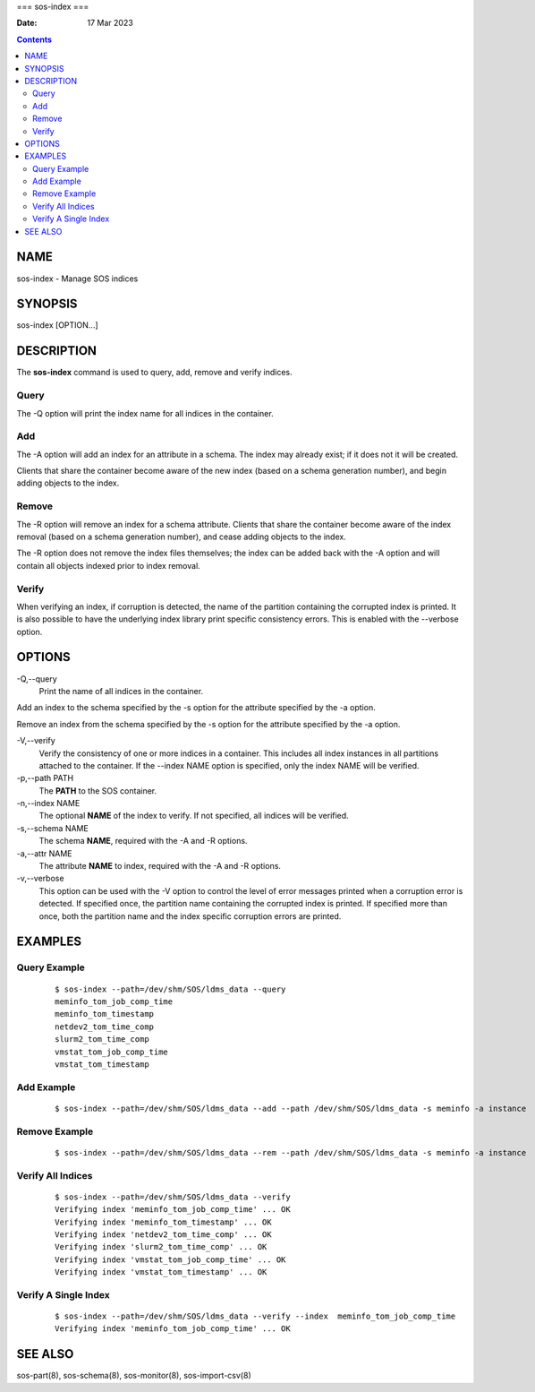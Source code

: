 ===
sos-index
===

:Date: 17 Mar 2023

.. contents::
   :depth: 3
..

NAME
====

sos-index - Manage SOS indices

SYNOPSIS
========

sos-index [OPTION...]

DESCRIPTION
===========

The **sos-index** command is used to query, add, remove and verify
indices.

Query
-----

The -Q option will print the index name for all indices in the
container.

Add
---

The -A option will add an index for an attribute in a schema. The index
may already exist; if it does not it will be created.

Clients that share the container become aware of the new index (based on
a schema generation number), and begin adding objects to the index.

Remove
------

The -R option will remove an index for a schema attribute. Clients that
share the container become aware of the index removal (based on a schema
generation number), and cease adding objects to the index.

The -R option does not remove the index files themselves; the index can
be added back with the -A option and will contain all objects indexed
prior to index removal.

Verify
------

When verifying an index, if corruption is detected, the name of the
partition containing the corrupted index is printed. It is also possible
to have the underlying index library print specific consistency errors.
This is enabled with the --verbose option.

OPTIONS
=======

-Q,--query
   Print the name of all indices in the container.

Add an index to the schema specified by the -s option for the attribute
specified by the -a option.

Remove an index from the schema specified by the -s option for the
attribute specified by the -a option.

-V,--verify
   Verify the consistency of one or more indices in a container. This
   includes all index instances in all partitions attached to the
   container. If the --index NAME option is specified, only the index
   NAME will be verified.

-p,--path PATH 
   The **PATH** to the SOS container.

-n,--index NAME 
   The optional **NAME** of the index to verify. If not specified, all
   indices will be verified.

-s,--schema NAME
   The schema **NAME**, required with the -A and -R options.

-a,--attr NAME
   The attribute **NAME** to index, required with the -A and -R options.

-v,--verbose 
   This option can be used with the -V option to control the level of
   error messages printed when a corruption error is detected. If
   specified once, the partition name containing the corrupted index is
   printed. If specified more than once, both the partition name and the
   index specific corruption errors are printed.

EXAMPLES
========

Query Example
-------------

   ::

      $ sos-index --path=/dev/shm/SOS/ldms_data --query
      meminfo_tom_job_comp_time
      meminfo_tom_timestamp
      netdev2_tom_time_comp
      slurm2_tom_time_comp
      vmstat_tom_job_comp_time
      vmstat_tom_timestamp

Add Example
-----------

   ::

      $ sos-index --path=/dev/shm/SOS/ldms_data --add --path /dev/shm/SOS/ldms_data -s meminfo -a instance

Remove Example
--------------

   ::

      $ sos-index --path=/dev/shm/SOS/ldms_data --rem --path /dev/shm/SOS/ldms_data -s meminfo -a instance

Verify All Indices
------------------

   ::

      $ sos-index --path=/dev/shm/SOS/ldms_data --verify
      Verifying index 'meminfo_tom_job_comp_time' ... OK
      Verifying index 'meminfo_tom_timestamp' ... OK
      Verifying index 'netdev2_tom_time_comp' ... OK
      Verifying index 'slurm2_tom_time_comp' ... OK
      Verifying index 'vmstat_tom_job_comp_time' ... OK
      Verifying index 'vmstat_tom_timestamp' ... OK

Verify A Single Index
---------------------

   ::

      $ sos-index --path=/dev/shm/SOS/ldms_data --verify --index  meminfo_tom_job_comp_time
      Verifying index 'meminfo_tom_job_comp_time' ... OK

SEE ALSO
========

sos-part(8), sos-schema(8), sos-monitor(8), sos-import-csv(8)
